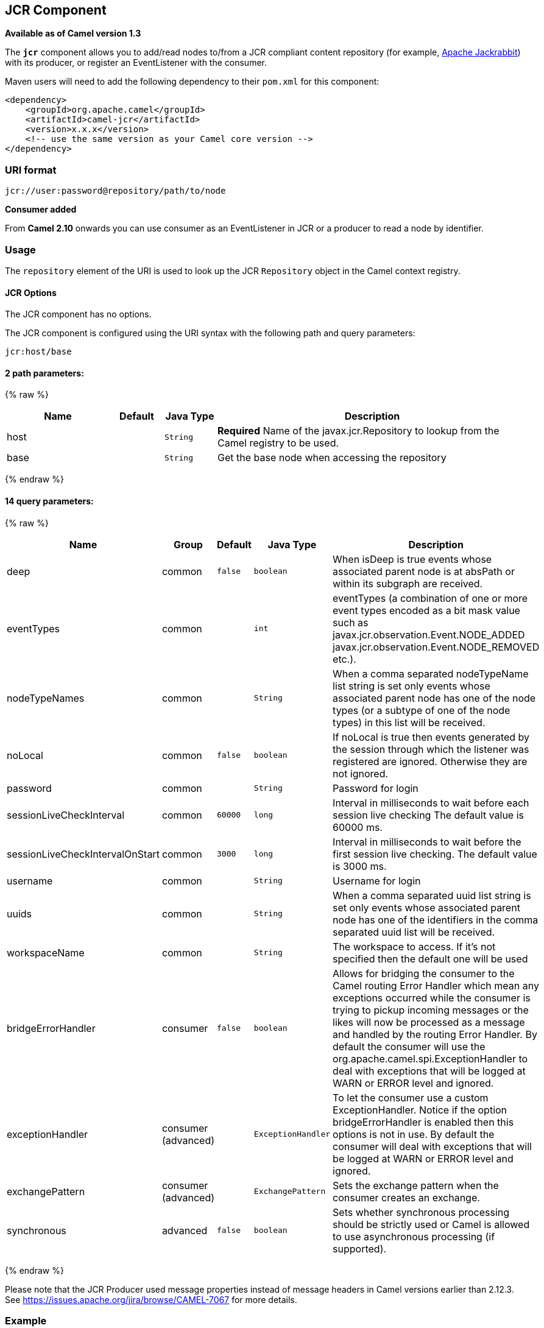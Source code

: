 ## JCR Component

*Available as of Camel version 1.3*

The *`jcr`* component allows you to add/read nodes to/from a JCR
compliant content repository (for example,
http://jackrabbit.apache.org/[Apache Jackrabbit]) with its producer, or
register an EventListener with the consumer.

Maven users will need to add the following dependency to their `pom.xml`
for this component:

[source,java]
------------------------------------------------------------
<dependency>
    <groupId>org.apache.camel</groupId>
    <artifactId>camel-jcr</artifactId>
    <version>x.x.x</version>
    <!-- use the same version as your Camel core version -->
</dependency>
------------------------------------------------------------

### URI format

[source,java]
-------------------------------------------
jcr://user:password@repository/path/to/node
-------------------------------------------

*Consumer added*

From *Camel 2.10* onwards you can use consumer as an EventListener in
JCR or a producer to read a node by identifier.

### Usage

The `repository` element of the URI is used to look up the JCR
`Repository` object in the Camel context registry.

#### JCR Options


// component options: START
The JCR component has no options.
// component options: END




// endpoint options: START
The JCR component is configured using the URI syntax with the following path and query parameters:

    jcr:host/base

#### 2 path parameters:

{% raw %}
[width="100%",cols="2,1,1m,6",options="header"]
|=======================================================================
| Name | Default | Java Type | Description
| host |  | String | *Required* Name of the javax.jcr.Repository to lookup from the Camel registry to be used.
| base |  | String | Get the base node when accessing the repository
|=======================================================================
{% endraw %}

#### 14 query parameters:

{% raw %}
[width="100%",cols="2,1,1m,1m,5",options="header"]
|=======================================================================
| Name | Group | Default | Java Type | Description
| deep | common | false | boolean | When isDeep is true events whose associated parent node is at absPath or within its subgraph are received.
| eventTypes | common |  | int | eventTypes (a combination of one or more event types encoded as a bit mask value such as javax.jcr.observation.Event.NODE_ADDED javax.jcr.observation.Event.NODE_REMOVED etc.).
| nodeTypeNames | common |  | String | When a comma separated nodeTypeName list string is set only events whose associated parent node has one of the node types (or a subtype of one of the node types) in this list will be received.
| noLocal | common | false | boolean | If noLocal is true then events generated by the session through which the listener was registered are ignored. Otherwise they are not ignored.
| password | common |  | String | Password for login
| sessionLiveCheckInterval | common | 60000 | long | Interval in milliseconds to wait before each session live checking The default value is 60000 ms.
| sessionLiveCheckIntervalOnStart | common | 3000 | long | Interval in milliseconds to wait before the first session live checking. The default value is 3000 ms.
| username | common |  | String | Username for login
| uuids | common |  | String | When a comma separated uuid list string is set only events whose associated parent node has one of the identifiers in the comma separated uuid list will be received.
| workspaceName | common |  | String | The workspace to access. If it's not specified then the default one will be used
| bridgeErrorHandler | consumer | false | boolean | Allows for bridging the consumer to the Camel routing Error Handler which mean any exceptions occurred while the consumer is trying to pickup incoming messages or the likes will now be processed as a message and handled by the routing Error Handler. By default the consumer will use the org.apache.camel.spi.ExceptionHandler to deal with exceptions that will be logged at WARN or ERROR level and ignored.
| exceptionHandler | consumer (advanced) |  | ExceptionHandler | To let the consumer use a custom ExceptionHandler. Notice if the option bridgeErrorHandler is enabled then this options is not in use. By default the consumer will deal with exceptions that will be logged at WARN or ERROR level and ignored.
| exchangePattern | consumer (advanced) |  | ExchangePattern | Sets the exchange pattern when the consumer creates an exchange.
| synchronous | advanced | false | boolean | Sets whether synchronous processing should be strictly used or Camel is allowed to use asynchronous processing (if supported).
|=======================================================================
{% endraw %}
// endpoint options: END




Please note that the JCR Producer used message properties instead of
message headers in Camel versions earlier than 2.12.3. See
https://issues.apache.org/jira/browse/CAMEL-7067[https://issues.apache.org/jira/browse/CAMEL-7067]
for more details.

### Example

The snippet below creates a node named `node` under the `/home/test`
node in the content repository. One additional property is added to the
node as well: `my.contents.property` which will contain the body of the
message being sent.

[source,java]
------------------------------------------------------------------------
from("direct:a").setHeader(JcrConstants.JCR_NODE_NAME, constant("node"))
    .setHeader("my.contents.property", body())
    .to("jcr://user:pass@repository/home/test");
------------------------------------------------------------------------

 

The following code will register an EventListener under the path
import-application/inbox for Event.NODE_ADDED and Event.NODE_REMOVED
events (event types 1 and 2, both masked as 3) and listening deep for
all the children.

[source,xml]
---------------------------------------------------------------------------------------------
<route>
    <from uri="jcr://user:pass@repository/import-application/inbox?eventTypes=3&deep=true" />
    <to uri="direct:execute-import-application" />
</route>
---------------------------------------------------------------------------------------------

### See Also

* link:configuring-camel.html[Configuring Camel]
* link:component.html[Component]
* link:endpoint.html[Endpoint]
* link:getting-started.html[Getting Started]
